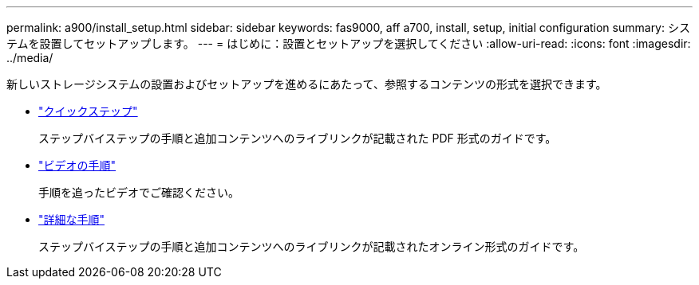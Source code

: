 ---
permalink: a900/install_setup.html 
sidebar: sidebar 
keywords: fas9000, aff a700, install, setup, initial configuration 
summary: システムを設置してセットアップします。 
---
= はじめに：設置とセットアップを選択してください
:allow-uri-read: 
:icons: font
:imagesdir: ../media/


[role="lead"]
新しいストレージシステムの設置およびセットアップを進めるにあたって、参照するコンテンツの形式を選択できます。

* link:../a900/install_quick_guide.html["クイックステップ"^]
+
ステップバイステップの手順と追加コンテンツへのライブリンクが記載された PDF 形式のガイドです。

* link:../a900/install_videos.html["ビデオの手順"^]
+
手順を追ったビデオでご確認ください。

* link:../a900/install_detailed_guide.html["詳細な手順"^]
+
ステップバイステップの手順と追加コンテンツへのライブリンクが記載されたオンライン形式のガイドです。


